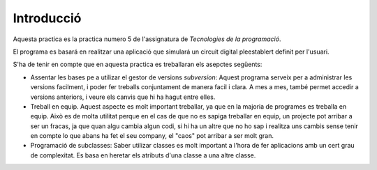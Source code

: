 Introducció
===========

Aquesta practica es la practica numero 5 de l'assignatura de *Tecnologies de la programació*.

El programa es basará en realitzar una aplicació que simulará un circuit digital pleestablert definit per l'usuari. 

S'ha de tenir en compte que en aquesta practica es treballaran els asepctes següents:

- Assentar les bases pe a utilizar el gestor de versions *subversion*: Aquest programa serveix per a administrar les versions facilment, i poder fer treballs conjuntament de manera facil i clara. A mes a mes, també permet accedir a versions anteriors, i veure els canvis que hi ha hagut entre elles.

- Treball en equip. Aquest aspecte es molt important treballar, ya que en la majoria de programes es treballa en equip. Això es de molta utilitat perque en el cas de que no es sapiga treballar en equip, un projecte pot arribar a ser un fracas, ja que quan algu cambia algun codi, si hi ha un altre que no ho sap i realitza uns cambis sense tenir en compte lo que abans ha fet el seu company, el "caos" pot arribar a ser molt gran.

- Programació de subclasses: Saber utilizar classes es molt important a l'hora de fer aplicacions amb un cert grau de complexitat. Es basa en heretar els atributs d'una classe a una altre classe.




